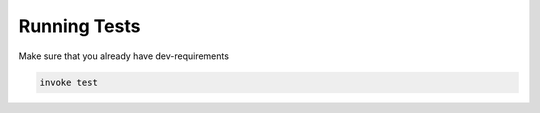 Running Tests
==========

Make sure that you already have dev-requirements

.. code-block:: bash

    invoke test

